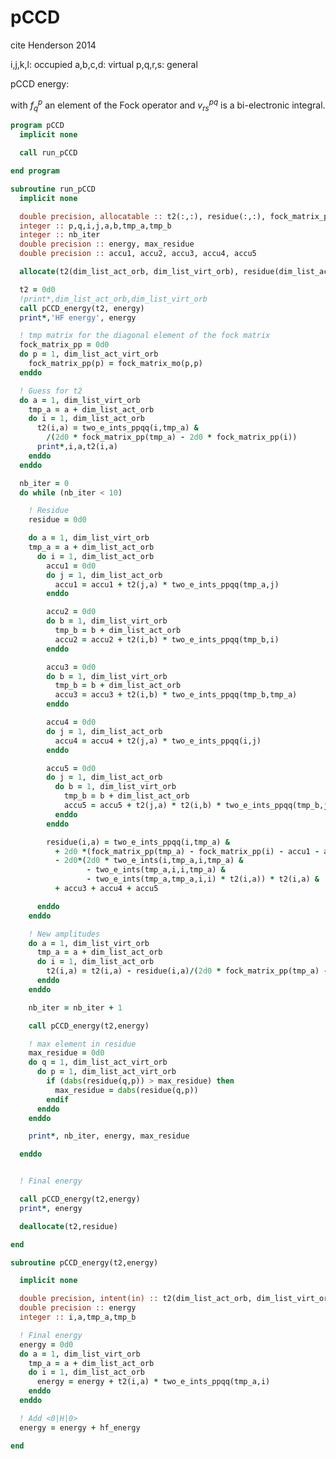 * pCCD

cite Henderson 2014

i,j,k,l: occupied
a,b,c,d: virtual
p,q,r,s: general

pCCD energy:
\begin{align*}
E= <0|H|0> + \sum_{ia} t_i^a v_{ii}^{aa}
\end{align*}

\begin{align*}
0 &= v_{ii}^{aa} + 2(f_a^a - f_i^i - \sum_{j} t_j^a v_{aa}^{jj}
- \sum_{b} t_i^b v_{bb}^{ii})t_i^a \\
&-2(2 v_{ia}^{ia} - v_{ai}^{ia} - v_{aa}^{ii} t_i^a) t_i^a \\
&+ \sum_{b} t_i^b v_{bb}^{aa} +  \sum_{j} t_j^a v_{ii}^{jj}
+ \sum_{jb} v_{bb}^{jj} t_j^a t_i^b
\end{align*}
with $f_q^p$ an element of the Fock operator and $v_{rs}^{pq}$ is a
bi-electronic integral.

#+BEGIN_SRC f90 :comments org :tangle pCCD_v2.irp.f
program pCCD
  implicit none

  call run_pCCD

end program
#+END_SRC

#+BEGIN_SRC f90 :comments org :tangle pCCD_v2.irp.f
subroutine run_pCCD
  implicit none

  double precision, allocatable :: t2(:,:), residue(:,:), fock_matrix_pp(:)
  integer :: p,q,i,j,a,b,tmp_a,tmp_b
  integer :: nb_iter
  double precision :: energy, max_residue
  double precision :: accu1, accu2, accu3, accu4, accu5

  allocate(t2(dim_list_act_orb, dim_list_virt_orb), residue(dim_list_act_orb, dim_list_virt_orb), fock_matrix_pp(dim_list_act_virt_orb))

  t2 = 0d0
  !print*,dim_list_act_orb,dim_list_virt_orb
  call pCCD_energy(t2, energy)
  print*,'HF energy', energy

  ! tmp matrix for the diagonal element of the fock matrix
  fock_matrix_pp = 0d0
  do p = 1, dim_list_act_virt_orb
    fock_matrix_pp(p) = fock_matrix_mo(p,p)
  enddo

  ! Guess for t2
  do a = 1, dim_list_virt_orb
    tmp_a = a + dim_list_act_orb
    do i = 1, dim_list_act_orb
      t2(i,a) = two_e_ints_ppqq(i,tmp_a) &
        /(2d0 * fock_matrix_pp(tmp_a) - 2d0 * fock_matrix_pp(i))
      print*,i,a,t2(i,a)
    enddo
  enddo

  nb_iter = 0
  do while (nb_iter < 10)

    ! Residue
    residue = 0d0

    do a = 1, dim_list_virt_orb
    tmp_a = a + dim_list_act_orb
      do i = 1, dim_list_act_orb
        accu1 = 0d0
        do j = 1, dim_list_act_orb
          accu1 = accu1 + t2(j,a) * two_e_ints_ppqq(tmp_a,j)
        enddo
        
        accu2 = 0d0
        do b = 1, dim_list_virt_orb
          tmp_b = b + dim_list_act_orb
          accu2 = accu2 + t2(i,b) * two_e_ints_ppqq(tmp_b,i)
        enddo
  
        accu3 = 0d0
        do b = 1, dim_list_virt_orb
          tmp_b = b + dim_list_act_orb
          accu3 = accu3 + t2(i,b) * two_e_ints_ppqq(tmp_b,tmp_a)
        enddo
  
        accu4 = 0d0
        do j = 1, dim_list_act_orb
          accu4 = accu4 + t2(j,a) * two_e_ints_ppqq(i,j)
        enddo
       
        accu5 = 0d0
        do j = 1, dim_list_act_orb
          do b = 1, dim_list_virt_orb
            tmp_b = b + dim_list_act_orb
            accu5 = accu5 + t2(j,a) * t2(i,b) * two_e_ints_ppqq(tmp_b,j)
          enddo
        enddo
  
        residue(i,a) = two_e_ints_ppqq(i,tmp_a) &
          + 2d0 *(fock_matrix_pp(tmp_a) - fock_matrix_pp(i) - accu1 - accu2) * t2(i,a) &
          - 2d0*(2d0 * two_e_ints(i,tmp_a,i,tmp_a) &
                 - two_e_ints(tmp_a,i,i,tmp_a) &
                 - two_e_ints(tmp_a,tmp_a,i,i) * t2(i,a)) * t2(i,a) &
          + accu3 + accu4 + accu5
        
      enddo
    enddo
    
    ! New amplitudes
    do a = 1, dim_list_virt_orb
      tmp_a = a + dim_list_act_orb
      do i = 1, dim_list_act_orb
        t2(i,a) = t2(i,a) - residue(i,a)/(2d0 * fock_matrix_pp(tmp_a) - 2d0 * fock_matrix_pp(i))
      enddo
    enddo
   
    nb_iter = nb_iter + 1

    call pCCD_energy(t2,energy)

    ! max element in residue
    max_residue = 0d0
    do q = 1, dim_list_act_virt_orb
      do p = 1, dim_list_act_virt_orb
        if (dabs(residue(q,p)) > max_residue) then
          max_residue = dabs(residue(q,p))
        endif
      enddo
    enddo
    
    print*, nb_iter, energy, max_residue

  enddo


  ! Final energy
  
  call pCCD_energy(t2,energy)
  print*, energy

  deallocate(t2,residue)
  
end
#+END_SRC

#+BEGIN_SRC f90 :comments org :tangle pCCD_v2.irp.f
subroutine pCCD_energy(t2,energy)

  implicit none

  double precision, intent(in) :: t2(dim_list_act_orb, dim_list_virt_orb)
  double precision :: energy
  integer :: i,a,tmp_a,tmp_b

  ! Final energy
  energy = 0d0
  do a = 1, dim_list_virt_orb
    tmp_a = a + dim_list_act_orb
    do i = 1, dim_list_act_orb
      energy = energy + t2(i,a) * two_e_ints_ppqq(tmp_a,i)
    enddo
  enddo 
  
  ! Add <0|H|0>
  energy = energy + hf_energy

end
#+END_SRC
